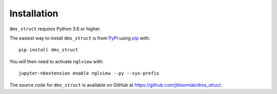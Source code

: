 Installation
--------------

``dms_struct`` requires Python 3.6 or higher.

The easiest way to install ``dms_struct`` is from `PyPI <https://pypi.org/>`_ using `pip <https://pip.pypa.io>`_ with::

    pip install dms_struct

You will then need to activate ``nglview`` with::

    jupyter-nbextension enable nglview --py --sys-prefix    

The source code for ``dms_struct`` is available on GitHub at https://github.com/jbloomlab/dms_struct.
